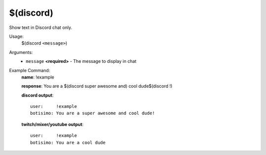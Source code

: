 $(discord)
==========

Show text in Discord chat only.

Usage:
    $(discord ``<message>``)

Arguments:
    * ``message`` **<required>** - The message to display in chat

Example Command:
    **name**: !example

    **response**: You are a $(discord super awesome and) cool dude$(discord !)

    **discord output**::

        user:     !example
        botisimo: You are a super awesome and cool dude!

    **twitch/mixer/youtube output**::

        user:     !example
        botisimo: You are a cool dude

